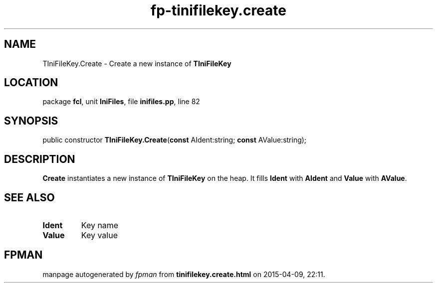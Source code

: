 .\" file autogenerated by fpman
.TH "fp-tinifilekey.create" 3 "2014-03-14" "fpman" "Free Pascal Programmer's Manual"
.SH NAME
TIniFileKey.Create - Create a new instance of \fBTIniFileKey\fR 
.SH LOCATION
package \fBfcl\fR, unit \fBIniFiles\fR, file \fBinifiles.pp\fR, line 82
.SH SYNOPSIS
public constructor \fBTIniFileKey.Create\fR(\fBconst\fR AIdent:string; \fBconst\fR AValue:string);
.SH DESCRIPTION
\fBCreate\fR instantiates a new instance of \fBTIniFileKey\fR on the heap. It fills \fBIdent\fR with \fBAIdent\fR and \fBValue\fR with \fBAValue\fR.


.SH SEE ALSO
.TP
.B Ident
Key name
.TP
.B Value
Key value

.SH FPMAN
manpage autogenerated by \fIfpman\fR from \fBtinifilekey.create.html\fR on 2015-04-09, 22:11.


